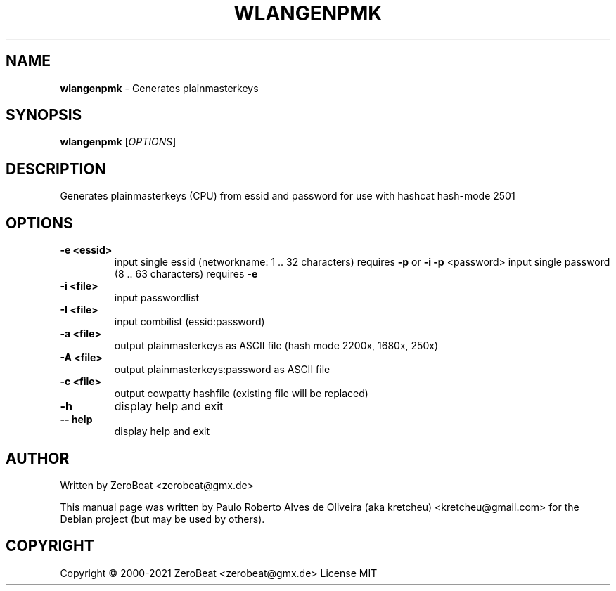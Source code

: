 .TH WLANGENPMK "1" "Oct 2021" "HCXKEYS 6.2.0" "Tools to generate plainmasterkeys (rainbowtables)"                                                                                                 
.\" Text automatically generated by txt2man                                                                                                                                                       
.RS                                                                                                                                                                                               
.SH NAME                                                                                                                                                                                          
\fBwlangenpmk \fP- Generates plainmasterkeys                                                                                                                                                      
\fB                                                                                                                                                                                               
.SH SYNOPSIS                                                                                                                                                                                      
.nf                                                                                                                                                                                               
.fam C                                                                                                                                                                                            
\fBwlangenpmk\fP [\fIOPTIONS\fP]                                                                                                                                                                  
                                                                                                                                                                                                  
.fam T                                                                                                                                                                                            
.fi                                                                                                                                                                                               
.fam T                                                                                                                                                                                            
.fi                                                                                                                                                                                               
.SH DESCRIPTION
Generates plainmasterkeys (CPU) from essid and password for use with hashcat hash-mode 2501
.SH OPTIONS
.TP
.B
\fB-e\fP <essid>
input single essid (networkname: 1 .. 32 characters) requires \fB-p\fP or \fB-i\fP
\fB-p\fP <password> input single password (8 .. 63 characters) requires \fB-e\fP
.TP
.B
\fB-i\fP <file>
input passwordlist
.TP
.B
\fB-I\fP <file>
input combilist (essid:password)
.TP
.B
\fB-a\fP <file>
output plainmasterkeys as ASCII file (hash mode 2200x, 1680x, 250x)
.TP
.B
\fB-A\fP <file>
output plainmasterkeys:password as ASCII file
.TP
.B
\fB-c\fP <file>
output cowpatty hashfile (existing file will be replaced)
.TP
.B
\fB-h\fP
display help and exit
.TP
.B
-- help
display help and exit
.SH AUTHOR
Written by ZeroBeat <zerobeat@gmx.de>
.RE
.PP
This manual page was written by Paulo Roberto Alves de Oliveira (aka kretcheu)
<kretcheu@gmail.com> for the Debian project (but may be used by others).
.SH COPYRIGHT
Copyright © 2000-2021 ZeroBeat <zerobeat@gmx.de>
License MIT
